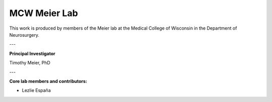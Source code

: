 =============
MCW Meier Lab
=============

This work is produced by members of the Meier lab at the Medical College of Wisconsin in the Department of Neurosurgery.

---

**Principal Investigator**

Timothy Meier, PhD

---

:Core lab members and contributors:

* Lezlie España
